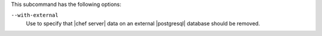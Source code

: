 .. The contents of this file may be included in multiple topics (using the includes directive).
.. The contents of this file should be modified in a way that preserves its ability to appear in multiple topics.


This subcommand has the following options:

``--with-external``
   Use to specify that |chef server| data on an external |postgresql| database should be removed.
